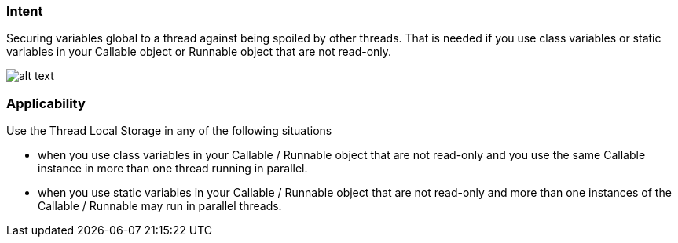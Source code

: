 === Intent

Securing variables global to a thread against being spoiled by other threads. That is needed if you use class variables or static variables in your Callable object or Runnable object that are not read-only.

image:./etc/tls.png[alt text]


=== Applicability

Use the Thread Local Storage in any of the following situations

* when you use class variables in your Callable / Runnable object that are not read-only and you use the same Callable instance in more than one thread running in parallel.
* when you use static variables in your Callable / Runnable object that are not read-only and more than one instances of the Callable / Runnable may run in parallel threads.